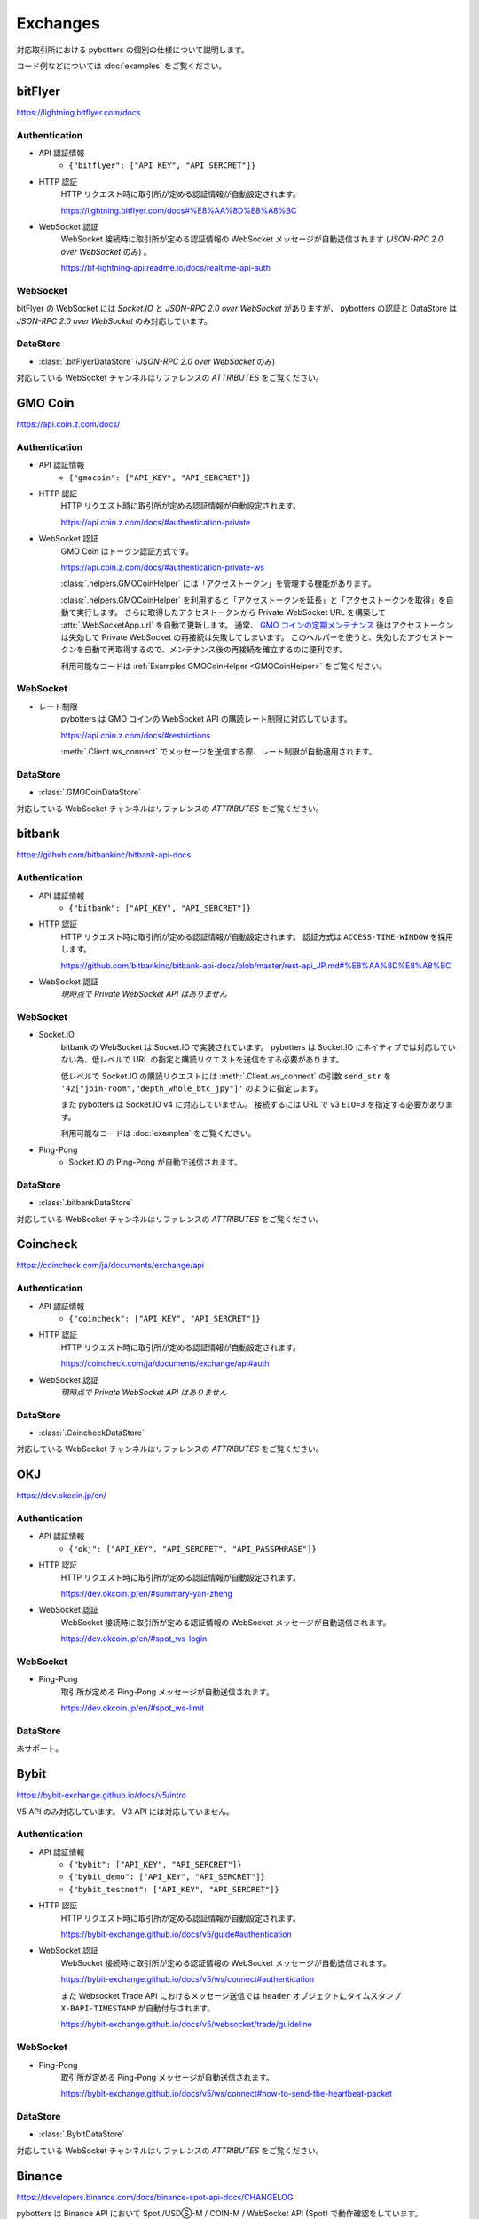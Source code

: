 Exchanges
=========

対応取引所における pybotters の個別の仕様について説明します。

コード例などについては :doc:`examples` をご覧ください。


bitFlyer
--------

https://lightning.bitflyer.com/docs

Authentication
~~~~~~~~~~~~~~

* API 認証情報
    * ``{"bitflyer": ["API_KEY", "API_SERCRET"]}``
* HTTP 認証
    HTTP リクエスト時に取引所が定める認証情報が自動設定されます。

    https://lightning.bitflyer.com/docs#%E8%AA%8D%E8%A8%BC
* WebSocket 認証
    WebSocket 接続時に取引所が定める認証情報の WebSocket メッセージが自動送信されます (*JSON-RPC 2.0 over WebSocket* のみ) 。

    https://bf-lightning-api.readme.io/docs/realtime-api-auth

WebSocket
~~~~~~~~~

bitFlyer の WebSocket には *Socket.IO* と *JSON-RPC 2.0 over WebSocket* がありますが、
pybotters の認証と DataStore は *JSON-RPC 2.0 over WebSocket* のみ対応しています。

DataStore
~~~~~~~~~

* :class:`.bitFlyerDataStore` (*JSON-RPC 2.0 over WebSocket* のみ)

対応している WebSocket チャンネルはリファレンスの *ATTRIBUTES* をご覧ください。


GMO Coin
--------

https://api.coin.z.com/docs/

Authentication
~~~~~~~~~~~~~~

* API 認証情報
    * ``{"gmocoin": ["API_KEY", "API_SERCRET"]}``
* HTTP 認証
    HTTP リクエスト時に取引所が定める認証情報が自動設定されます。

    https://api.coin.z.com/docs/#authentication-private
* WebSocket 認証
    GMO Coin はトークン認証方式です。

    https://api.coin.z.com/docs/#authentication-private-ws

    :class:`.helpers.GMOCoinHelper` には「アクセストークン」を管理する機能があります。

    :class:`.helpers.GMOCoinHelper` を利用すると「アクセストークンを延長」と「アクセストークンを取得」を自動で実行します。
    さらに取得したアクセストークンから Private WebSocket URL を構築して :attr:`.WebSocketApp.url` を自動で更新します。
    通常、 `GMO コインの定期メンテナンス <https://support.coin.z.com/hc/ja/articles/115007815487-%E3%82%B7%E3%82%B9%E3%83%86%E3%83%A0%E3%83%A1%E3%83%B3%E3%83%86%E3%83%8A%E3%83%B3%E3%82%B9%E6%99%82%E9%96%93%E3%81%AB%E3%81%A4%E3%81%84%E3%81%A6%E6%95%99%E3%81%88%E3%81%A6%E3%81%8F%E3%81%A0%E3%81%95%E3%81%84>`_
    後はアクセストークンは失効して Private WebSocket の再接続は失敗してしまいます。
    このヘルパーを使うと、失効したアクセストークンを自動で再取得するので、メンテナンス後の再接続を確立するのに便利です。

    利用可能なコードは :ref:`Examples GMOCoinHelper <GMOCoinHelper>` をご覧ください。

WebSocket
~~~~~~~~~

* レート制限
    pybotters は GMO コインの WebSocket API の購読レート制限に対応しています。

    https://api.coin.z.com/docs/#restrictions

    :meth:`.Client.ws_connect` でメッセージを送信する際、レート制限が自動適用されます。

DataStore
~~~~~~~~~

* :class:`.GMOCoinDataStore`

対応している WebSocket チャンネルはリファレンスの *ATTRIBUTES* をご覧ください。


bitbank
-------

https://github.com/bitbankinc/bitbank-api-docs

Authentication
~~~~~~~~~~~~~~

* API 認証情報
    * ``{"bitbank": ["API_KEY", "API_SERCRET"]}``
* HTTP 認証
    HTTP リクエスト時に取引所が定める認証情報が自動設定されます。 認証方式は ``ACCESS-TIME-WINDOW`` を採用します。

    https://github.com/bitbankinc/bitbank-api-docs/blob/master/rest-api_JP.md#%E8%AA%8D%E8%A8%BC
* WebSocket 認証
    *現時点で Private WebSocket API はありません*

WebSocket
~~~~~~~~~

* Socket.IO
    bitbank の WebSocket は Socket.IO で実装されています。
    pybotters は Socket.IO にネイティブでは対応していない為、低レベルで URL の指定と購読リクエストを送信をする必要があります。

    低レベルで Socket.IO の購読リクエストには :meth:`.Client.ws_connect` の引数 ``send_str`` を ``'42["join-room","depth_whole_btc_jpy"]'`` のように指定します。

    また pybotters は Socket.IO v4 に対応していません。
    接続するには URL で v3 ``EIO=3`` を指定する必要があります。

    利用可能なコードは :doc:`examples` をご覧ください。
* Ping-Pong
    * Socket.IO の Ping-Pong が自動で送信されます。

DataStore
~~~~~~~~~

* :class:`.bitbankDataStore`

対応している WebSocket チャンネルはリファレンスの *ATTRIBUTES* をご覧ください。


Coincheck
---------

https://coincheck.com/ja/documents/exchange/api

Authentication
~~~~~~~~~~~~~~

* API 認証情報
    * ``{"coincheck": ["API_KEY", "API_SERCRET"]}``
* HTTP 認証
    HTTP リクエスト時に取引所が定める認証情報が自動設定されます。

    https://coincheck.com/ja/documents/exchange/api#auth
* WebSocket 認証
    *現時点で Private WebSocket API はありません*

DataStore
~~~~~~~~~

* :class:`.CoincheckDataStore`

対応している WebSocket チャンネルはリファレンスの *ATTRIBUTES* をご覧ください。


OKJ
---

https://dev.okcoin.jp/en/

Authentication
~~~~~~~~~~~~~~

* API 認証情報
    * ``{"okj": ["API_KEY", "API_SERCRET", "API_PASSPHRASE"]}``
* HTTP 認証
    HTTP リクエスト時に取引所が定める認証情報が自動設定されます。

    https://dev.okcoin.jp/en/#summary-yan-zheng
* WebSocket 認証
    WebSocket 接続時に取引所が定める認証情報の WebSocket メッセージが自動送信されます。

    https://dev.okcoin.jp/en/#spot_ws-login

WebSocket
~~~~~~~~~

* Ping-Pong
    取引所が定める Ping-Pong メッセージが自動送信されます。

    https://dev.okcoin.jp/en/#spot_ws-limit

DataStore
~~~~~~~~~

未サポート。


Bybit
-----

https://bybit-exchange.github.io/docs/v5/intro

V5 API のみ対応しています。 V3 API には対応していません。

Authentication
~~~~~~~~~~~~~~

* API 認証情報
    * ``{"bybit": ["API_KEY", "API_SERCRET"]}``
    * ``{"bybit_demo": ["API_KEY", "API_SERCRET"]}``
    * ``{"bybit_testnet": ["API_KEY", "API_SERCRET"]}``
* HTTP 認証
    HTTP リクエスト時に取引所が定める認証情報が自動設定されます。

    https://bybit-exchange.github.io/docs/v5/guide#authentication
* WebSocket 認証
    WebSocket 接続時に取引所が定める認証情報の WebSocket メッセージが自動送信されます。

    https://bybit-exchange.github.io/docs/v5/ws/connect#authentication

    また Websocket Trade API におけるメッセージ送信では ``header`` オブジェクトにタイムスタンプ ``X-BAPI-TIMESTAMP`` が自動付与されます。

    https://bybit-exchange.github.io/docs/v5/websocket/trade/guideline

WebSocket
~~~~~~~~~

* Ping-Pong
    取引所が定める Ping-Pong メッセージが自動送信されます。

    https://bybit-exchange.github.io/docs/v5/ws/connect#how-to-send-the-heartbeat-packet

DataStore
~~~~~~~~~

* :class:`.BybitDataStore`

対応している WebSocket チャンネルはリファレンスの *ATTRIBUTES* をご覧ください。


Binance
-------

https://developers.binance.com/docs/binance-spot-api-docs/CHANGELOG

pybotters は Binance API において Spot /USDⓈ-M / COIN-M / WebSocket API (Spot) で動作確認をしています。

Authentication
~~~~~~~~~~~~~~

* API 認証情報
    * ``{"binance": ["API_KEY", "API_SERCRET"]}`` (Mainnet: Spot/USDⓈ-M/COIN-M)
    * ``{"binancespot_testnet": ["API_KEY", "API_SERCRET"]}`` (Testnet: Spot)
    * ``{"binancefuture_testnet": ["API_KEY", "API_SERCRET"]}`` (Testnet: USDⓈ-M/COIN-M)
* HTTP 認証
    HTTP リクエスト時に取引所が定める認証情報が自動設定されます。

    * https://developers.binance.com/docs/binance-spot-api-docs/rest-api#signed-endpoint-examples-for-post-apiv3order
    * https://developers.binance.com/docs/derivatives/usds-margined-futures/general-info#signed-trade-and-user_data-endpoint-security
    * https://developers.binance.com/docs/derivatives/coin-margined-futures/general-info#signed-trade-and-user_data-endpoint-security
* WebSocket 認証
    Binance はトークン認証方式の為、ユーザーコードで URL に ``listenKey`` 含める必要があります。

    * https://developers.binance.com/docs/binance-spot-api-docs/user-data-stream
    * https://developers.binance.com/docs/derivatives/usds-margined-futures/user-data-streams/Connect
    * https://developers.binance.com/docs/derivatives/coin-margined-futures/user-data-streams/Connect

    ただし Binance 系 DataStore に ``listenKey`` を管理する機能があります。

    Binance 系 DataStore の ``initialize()`` は「*Create a ListenKey*」系の POST リクエストに対応しています。
    これにより ``listenKey`` が DataStore の属性 ``listenkey`` に格納されます。
    この属性を利用すると ``listenKey`` 付き URL を構築するのに便利です。

    また DataStore 側で「*Ping/Keep-alive a ListenKey*」系の定期リクエストが有効になる為、ユーザーコードでの延長処理は不要です。
* WebSocket 認証 (*WebSocket API*)
    pybotters では Binance で *WebSocket API* と表されるタイプの API 認証に対応しています。
    これは WebSocket メッセージで注文の作成などを可能にするもので、現時点では Spot のみ対応しています。

    https://developers.binance.com/docs/binance-spot-api-docs/web-socket-api

    送信する WebSocket メッセージに対して、取引所が定める認証情報が自動設定されます。

    https://developers.binance.com/docs/binance-spot-api-docs/web-socket-api#signed-trade-and-user_data-request-security

    これを利用するには、 :attr:`.WebSocketApp.current_ws` から ``send_json()`` メソッドを利用して引数 ``auth=pybotters.Auth`` を設定します。

WebSocket
~~~~~~~~~

* レート制限
    pybotters は Binance Spot のみにある WebSocket API の購読レート制限に対応しています。

    https://developers.binance.com/docs/binance-spot-api-docs/web-socket-streams#websocket-limits

    :meth:`.Client.ws_connect` でメッセージを送信する際、レート制限が自動適用されます。


DataStore
~~~~~~~~~

* :class:`.BinanceSpotDataStore` (Spot)
* :class:`.BinanceUSDSMDataStore` (USDⓈ-M)
* :class:`.BinanceCOINMDataStore` (COIN-M)

対応している WebSocket チャンネルはリファレンスの *ATTRIBUTES* をご覧ください。


OKX
---

https://www.okx.com/docs-v5/en/

Authentication
~~~~~~~~~~~~~~

* API 認証情報
    * ``{"okx": ["API_KEY", "API_SERCRET", "API_PASSPHRASE"]}`` (Live trading)
    * ``{"okx_demo": ["API_KEY", "API_SERCRET", "API_PASSPHRASE"]}`` (Demo trading)
* HTTP 認証
    HTTP リクエスト時に取引所が定める認証情報が自動設定されます。

    https://www.okx.com/docs-v5/en/#overview-rest-authentication
* WebSocket 認証
    WebSocket 接続時に取引所が定める認証情報の WebSocket メッセージが自動送信されます。

    https://www.okx.com/docs-v5/en/#overview-websocket-login

WebSocket
~~~~~~~~~

* Ping-Pong
    取引所が定める Ping-Pong メッセージが自動送信されます。

    https://www.okx.com/docs-v5/en/#overview-websocket-overview

DataStore
~~~~~~~~~

* :class:`.OKXDataStore`

対応している WebSocket チャンネルはリファレンスの *ATTRIBUTES* をご覧ください。


Phemex
------

https://phemex-docs.github.io/

Authentication
~~~~~~~~~~~~~~

* API 認証情報
    * ``{"phemex": ["API_KEY", "API_SERCRET"]}`` (Mainnet)
    * ``{"phemex_testnet": ["API_KEY", "API_SERCRET"]}`` (Testnet)
* HTTP 認証
    HTTP リクエスト時に取引所が定める認証情報が自動設定されます。

    https://phemex-docs.github.io/#rest-request-header
* WebSocket 認証
    WebSocket 接続時に取引所が定める認証情報の WebSocket メッセージが自動送信されます。

    https://phemex-docs.github.io/#user-authentication

WebSocket
~~~~~~~~~

* Ping-Pong
    取引所が定める Ping-Pong メッセージが自動送信されます。

    https://phemex-docs.github.io/#heartbeat

DataStore
~~~~~~~~~

* :class:`.PhemexDataStore`

対応している WebSocket チャンネルはリファレンスの *ATTRIBUTES* をご覧ください。


Bitget
------

https://bitgetlimited.github.io/apidoc/en/mix/

Authentication
~~~~~~~~~~~~~~

* API 認証情報
    * ``{"bitget": ["API_KEY", "API_SERCRET", "API_PASSPHRASE"]}``
* HTTP 認証
    HTTP リクエスト時に取引所が定める認証情報が自動設定されます。

    https://bitgetlimited.github.io/apidoc/en/mix/#signature
* WebSocket 認証
    WebSocket 接続時に取引所が定める認証情報の WebSocket メッセージが自動送信されます。

    https://bitgetlimited.github.io/apidoc/en/mix/#login

WebSocket
~~~~~~~~~

* Ping-Pong
    取引所が定める Ping-Pong メッセージが自動送信されます。

    https://bitgetlimited.github.io/apidoc/en/mix/#connect

DataStore
~~~~~~~~~

* :class:`.BitgetDataStore`


MEXC
----

https://mexcdevelop.github.io/apidocs/spot_v3_en/

.. warning::

    MEXC Future は注文系 API が *maintenance* となっているので、**実質的に API トレードできません**。

    https://mexcdevelop.github.io/apidocs/contract_v1_en/#update-log

    また Spot についても一部銘柄 (**なんと BTC/USDT を含む**) は同じく注文系 API が利用停止になっています。

    `https://support.mexc.com/hc/ja/articles/15149585234969-MEXC-BTC-USDT-FTM-USDT-OP-USDT-DOGE-USDT各取引ペアのAPIアップグレード-及びメンテナンスに関するお知らせ <https://support.mexc.com/hc/ja/articles/15149585234969-MEXC-BTC-USDT-FTM-USDT-OP-USDT-DOGE-USDT%E5%90%84%E5%8F%96%E5%BC%95%E3%83%9A%E3%82%A2%E3%81%AEAPI%E3%82%A2%E3%83%83%E3%83%97%E3%82%B0%E3%83%AC%E3%83%BC%E3%83%89-%E5%8F%8A%E3%81%B3%E3%83%A1%E3%83%B3%E3%83%86%E3%83%8A%E3%83%B3%E3%82%B9%E3%81%AB%E9%96%A2%E3%81%99%E3%82%8B%E3%81%8A%E7%9F%A5%E3%82%89%E3%81%9B>`_

Authentication
~~~~~~~~~~~~~~

* API 認証情報
    * ``{"mexc": ["API_KEY", "API_SERCRET"]}``
* HTTP 認証
    HTTP リクエスト時に取引所が定める認証情報が自動設定されます。

    https://mexcdevelop.github.io/apidocs/spot_v3_en/#signed
* WebSocket 認証
    MEXC はトークン認証方式の為、ユーザーコードで URL に ``listenKey`` 含める必要があります。

    https://mexcdevelop.github.io/apidocs/spot_v3_en/#websocket-user-data-streams

WebSocket
~~~~~~~~~

* Ping-Pong
    取引所が定める Ping-Pong メッセージが自動送信されます。

    https://mexcdevelop.github.io/apidocs/spot_v3_en/#websocket-market-streams

DataStore
~~~~~~~~~

注文系 API が利用できないことを鑑みて、サポート対象外としています。


KuCoin
------

https://www.kucoin.com/docs/beginners/introduction

Authentication
~~~~~~~~~~~~~~

* API 認証情報
    * ``{"kucoin": ["API_KEY", "API_SERCRET", "API_PASSPHRASE"]}``
* HTTP 認証
    HTTP リクエスト時に取引所が定める認証情報が自動設定されます。

    https://www.kucoin.com/docs/basic-info/connection-method/authentication/creating-a-request
* WebSocket 認証
    KuCoin はトークン認証方式の為、ユーザーコードで URL と ``token`` の発行をする必要があります。

    https://www.kucoin.com/docs/websocket/basic-info/apply-connect-token/private-channels-authentication-request-required-

    ただし KuCoin 系 DataStore には発行された URL と ``token`` を管理する機能があります。

    KuCoin 系 DataStore の ``initialize()`` は上記 ``/api/v1/bullet-private`` の POST リクエストに対応しています。
    これにより発行された URL と ``token`` が DataStore の属性 ``endpoint`` に格納されます。
    この属性を利用すると KuCoin の WebSocket URL を構築するのに便利です。

    また同様に ``initialize()`` は ``/api/v1/bullet-public`` の POST リクエストにも対応しています。
    https://www.kucoin.com/docs/websocket/basic-info/apply-connect-token/public-token-no-authentication-required-

WebSocket
~~~~~~~~~

* Ping-Pong
    取引所が定める Ping-Pong メッセージが自動送信されます。

    https://www.kucoin.com/docs/websocket/basic-info/ping

DataStore
~~~~~~~~~

* :class:`.KuCoinDataStore`

対応している WebSocket チャンネルはリファレンスの *ATTRIBUTES* をご覧ください。


BitMEX
------

https://www.bitmex.com/app/apiOverview

.. warning::

    BitMEX Mainnet は日本国内からは利用できません。
    Testnet のみ利用可能です。

    https://blog.bitmex.com/ja-jp-notice-to-japan-residents/

Authentication
~~~~~~~~~~~~~~

* API 認証情報
    * ``{"bitmex": ["API_KEY", "API_SERCRET"]}`` (Mainnet)
    * ``{"bitmex_testnet": ["API_KEY", "API_SERCRET"]}`` (Testnet)
* HTTP 認証
    HTTP リクエスト時に取引所が定める認証情報が自動設定されます。

    https://www.bitmex.com/app/apiKeysUsage#Authenticating-with-an-API-Key
* WebSocket 認証
    WebSocket 接続時に取引所が定める認証情報が自動設定されます。

    https://www.bitmex.com/app/wsAPI#API-Keys

DataStore
~~~~~~~~~

* :class:`.BitMEXDataStore`

対応している WebSocket チャンネルはリファレンスの *ATTRIBUTES* をご覧ください。
